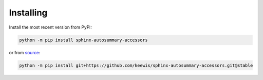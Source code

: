 .. _installing:

Installing
----------
Install the most recent version from PyPI:

.. code:: sh

   python -m pip install sphinx-autosummary-accessors

or from `source`_:

.. code:: sh

   python -m pip install git+https://github.com/keewis/sphinx-autosummary-accessors.git@stable

.. _source: https://github.com/keewis/sphinx-autosummary-accessors
